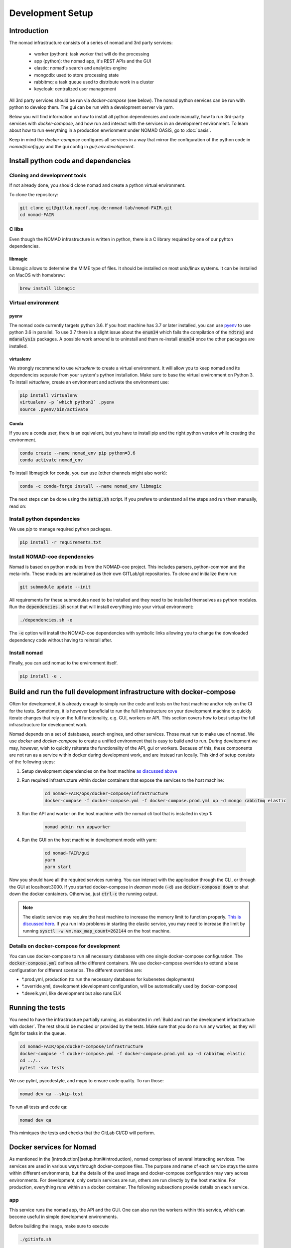 Development Setup
=================
Introduction
------------
The nomad infrastructure consists of a series of nomad and 3rd party services:

 - worker (python): task worker that will do the processing
 - app (python): the nomad app, it's REST APIs and the GUI
 - elastic: nomad's search and analytics engine
 - mongodb: used to store processing state
 - rabbitmq: a task queue used to distribute work in a cluster
 - keycloak: centralized user management

All 3rd party services should be run via *docker-compose* (see below). The
nomad python services can be run with python to develop them. The gui can be
run with a development server via yarn.

Below you will find information on how to install all python dependencies and
code manually, how to run 3rd-party services with *docker-compose*, and how run
and interact with the services in an development environment. To learn about
how to run everything in a production envrionment under NOMAD OASIS, go to :doc:`oasis`.

Keep in mind the *docker-compose* configures all services in a way that mirror
the configuration of the python code in `nomad/config.py` and the gui config in
`gui/.env.development`.


Install python code and dependencies
------------------------------------
Cloning and development tools
^^^^^^^^^^^^^^^^^^^^^^^^^^^^^
If not already done, you should clone nomad and create a python virtual environment.

To clone the repository:

.. code-block:: sh

    git clone git@gitlab.mpcdf.mpg.de:nomad-lab/nomad-FAIR.git
    cd nomad-FAIR

C libs
^^^^^^
Even though the NOMAD infrastructure is written in python, there is a C library
required by one of our pyhton dependencies.

libmagic
~~~~~~~~
Libmagic allows to determine the MIME type of files. It should be installed on most
unix/linux systems. It can be installed on MacOS with homebrew:

.. code-block:: sh

    brew install libmagic

Virtual environment
^^^^^^^^^^^^^^^^^^^
pyenv
~~~~~
The nomad code currently targets python 3.6. If you host machine has 3.7 or later installed,
you can use `pyenv <https://github.com/pyenv/pyenv>`_ to use python 3.6 in parallel.
To use 3.7 there is a slight issue about the :code:`enum34` which fails the compilation of the
:code:`mdtraj` and :code:`mdanalysis` packages. A possible work arround is to uninstall and tham re-install
:code:`enum34` once the other packages are installed.

virtualenv
~~~~~~~~~~
We strongly recommend to use *virtualenv* to create a virtual environment. It will allow you
to keep nomad and its dependencies separate from your system's python installation.
Make sure to base the virtual environment on Python 3.
To install *virtualenv*, create an environment and activate the environment use:

.. code-block:: sh

    pip install virtualenv
    virtualenv -p `which python3` .pyenv
    source .pyenv/bin/activate

Conda
~~~~~
If you are a conda user, there is an equivalent, but you have to install pip and the
right python version while creating the environment.

.. code-block:: sh

    conda create --name nomad_env pip python=3.6
    conda activate nomad_env

To install libmagick for conda, you can use (other channels might also work):

.. code-block:: sh

    conda -c conda-forge install --name nomad_env libmagic

The next steps can be done using the :code:`setup.sh` script. If you prefere to understand all
the steps and run them manually, read on:

Install python dependencies
^^^^^^^^^^^^^^^^^^^^^^^^^^^
We use *pip* to manage required python packages.

.. code-block:: sh

    pip install -r requirements.txt

Install NOMAD-coe dependencies
^^^^^^^^^^^^^^^^^^^^^^^^^^^^^^^
Nomad is based on python modules from the NOMAD-coe project.
This includes parsers, python-common and the meta-info. These modules are maintained as
their own GITLab/git repositories. To clone and initialize them run:

.. code-block:: sh

    git submodule update --init

All requirements for these submodules need to be installed and they need to be installed
themselves as python modules. Run the :code:`dependencies.sh` script that will install
everything into your virtual environment:

.. code-block:: sh

    ./dependencies.sh -e

The :code:`-e` option will install the NOMAD-coe dependencies with symbolic links allowing you
to change the downloaded dependency code without having to reinstall after.

Install nomad
^^^^^^^^^^^^^
Finally, you can add nomad to the environment itself.

.. code-block:: sh

    pip install -e .

Build and run the full development infrastructure with docker-compose
---------------------------------------------------------------------
Often for development, it is already enough to simply run the code and tests on
the host machine and/or rely on the CI for the tests. Sometimes, it is however
beneficial to run the full infrastructure on your development machine to
quickly iterate changes that rely on the full functionality, e.g. GUI, workers
or API. This section covers how to best setup the full infrasctructure for
development work.

Nomad depends on a set of databases, search engines, and other services. Those
must run to make use of nomad. We use *docker* and *docker-compose* to create a
unified environment that is easy to build and to run. During development we
may, however, wish to quickly reiterate the functionality of the API, gui or
workers. Because of this, these components are not run as a service within
docker during development work, and are instead run locally. This kind of setup
consists of the following steps:

1. Setup development dependencies on the host machine `as discussed above <#install-python-code-and-dependencies>`_
2. Run required infrastructure within docker containers that expose the services to the host machine:

    .. code-block:: sh

        cd nomad-FAIR/ops/docker-compose/infrastructure
        docker-compose -f docker-compose.yml -f docker-compose.prod.yml up -d mongo rabbitmq elastic

3. Run the API and worker on the host machine with the nomad cli tool that is installed in step 1:

    .. code-block:: sh

        nomad admin run appworker

4. Run the GUI on the host machine in development mode with yarn:

    .. code-block:: sh

        cd nomad-FAIR/gui
        yarn
        yarn start

Now you should have all the required services running. You can interact with
the application through the CLI, or through the GUI at localhost:3000. If you
started docker-compose in *deamon* mode (:code:`-d`) use :code:`docker-compose down` to
shut down the docker containers. Otherwise, just :code:`ctrl-c` the running output. 

.. note::
    The elastic service may require the host machine to increase the memory
    limit to function properly. `This is discussed here
    <https://www.elastic.co/guide/en/elasticsearch/reference/current/vm-max-map-count.html>`_.
    If you run into problems in starting the elastic service, you may need to
    increase the limit by running :code:`sysctl -w vm.max_map_count=262144` on the
    host machine.

Details on docker-compose for development
^^^^^^^^^^^^^^^^^^^^^^^^^^^^^^^^^^^^^^^^^
You can use docker-compose to run all necessary databases with one single
docker-compose configuration. The :code:`docker-compose.yml` defines all the
different containers. We use docker-compose overrides to extend a base
configuration for different scenarios. The different overrides are:

- \*.prod.yml, production (to run the necessary databases for kubenetes deployments)
- \*.override.yml, development (development configuration, will be automatically used by docker-compose)
- \*.develk.yml, like development but also runs ELK

Running the tests
-----------------
You need to have the infrastructure partially running, as elaborated in :ref:`Build and run the development infrastructure with docker`.
The rest should be mocked or provided by the tests. Make sure that you do no
run any worker, as they will fight for tasks in the queue.

.. code-block:: sh

    cd nomad-FAIR/ops/docker-compose/infrastructure
    docker-compose -f docker-compose.yml -f docker-compose.prod.yml up -d rabbitmq elastic
    cd ../..
    pytest -svx tests

We use pylint, pycodestyle, and mypy to ensure code quality. To run those:

.. code-block:: sh

    nomad dev qa --skip-test

To run all tests and code qa:

.. code-block:: sh

    nomad dev qa

This mimiques the tests and checks that the GitLab CI/CD will perform.

Docker services for Nomad
-------------------------
As mentioned in the [introduction](setup.html#introduction), nomad comprises of
several interacting services. The services are used in various ways through
docker-compose files.  The purpose and name of each service stays the same
within different environments, but the details of the used image and
docker-compose configuration may vary across environments. For development,
only certain services are run, others are run directly by the host machine. For
production, everything runs within an a docker container. The following
subsections provide details on each service.

app
^^^
This service runs the nomad app, the API and the GUI. One can also run the
workers within this service, which can become useful in simple development
environments.

Before building the image, make sure to execute

.. code-block:: sh

    ./gitinfo.sh

This allows the app to present some information about the current git revision without
having to copy the git itself to the docker build context.

worker
^^^^^^
This service runs the celery worker that accepts jobs that are deployed by the
app service through the CLI or API.

mongo
^^^^^
Runs mongodb that is used for persisting worker states and other various
details about the repository and archive contents. On development environments
the mongodb ports are exposed to the host machine and you can access mongodb
via your preferred tools. Just make sure to use the right ports.

elastic
^^^^^^^
Runs ElasticSearch that provdes the search functionality. On development
environments the ElasticSearch ports are exposed to the host machine and you
can access mongodb via your preferred tools. Just make sure to use the right
ports.

rabbitmq
^^^^^^^^
Used as a message broker for celery tasks that are run by the worker service.

keycloak
^^^^^^^^
Runs keycloak for centralized user management.

Run nomad services
------------------
API and worker
^^^^^^^^^^^^^^
To simply run a worker with the installed nomad cli, do (from the root)

.. code-block:: sh

    nomad admin run worker

To run it directly with celery, do (from the root)

.. code-block:: sh

    celery -A nomad.processing worker -l info

You can also run worker and app together:

.. code-block:: sh

    nomad admin run appworker

Setup your (I)DE
----------------
The documentation section on development guidelines details how the code is organized,
tested, formatted, and documented. To help you meet these guidelines, we recomment to
use a proper IDE for development and ditch any VIM/Emacs (mal-)practices.

### Visual Studio Code

Here are some VSCode settings that will enable features for linting, some auto formating,
line size ruler, etc.

.. code-block:: json

    {
        "python.venvPath": "${workspaceFolder}/.pyenv",
        "python.pythonPath": "${workspaceFolder}/.pyenv/bin/python",
        "git.ignoreLimitWarning": true,
        "editor.rulers": [90],
        "editor.renderWhitespace": "all",
        "editor.tabSize": 4,
        "[javascript]": {
            "editor.tabSize": 2
        },
        "files.trimTrailingWhitespace": true,
        "git.enableSmartCommit": true,
        "eslint.autoFixOnSave": true,
        "python.linting.pylintArgs": [
            "--load-plugins=pylint_mongoengine",
        ],
        "python.linting.pep8Path": "pycodestyle",
        "python.linting.pep8Enabled": true,
        "python.linting.pep8Args": ["--ignore=E501,E701"],
        "python.linting.mypyEnabled": true,
        "python.linting.mypyArgs": [
            "--ignore-missing-imports",
            "--follow-imports=silent",
            "--no-strict-optional"
        ],
        "workbench.colorCustomizations": {
            "editorError.foreground": "#FF2222",
            "editorOverviewRuler.errorForeground": "#FF2222",
            "editorWarning.foreground": "#FF5500",
            "editorOverviewRuler.warningForeground": "#FF5500",
            "activityBar.background": "#4D2111",
            "titleBar.activeBackground": "#6B2E18",
            "titleBar.activeForeground": "#FDF9F7"
        },
        "files.watcherExclude": {
            "**/.git/objects/**": true,
            "**/.git/subtree-cache/**": true,
            "**/node_modules/*/**": true,
            "**/.pyenv/*/**": true,
            "**/__pycache__/*/**": true,
            "**/.mypy_cache/*/**": true,
            "**/.volumes/*/**": true,
            "**/docs/.build/*/**": true
        }
    }

Here are some example launch configs for VSCode:

.. code-block:: json

    {
    "version": "0.2.0",
    "configurations": [
        {
        "type": "chrome",
        "request": "launch",
        "name": "Launch Chrome against localhost",
        "url": "http://localhost:3000",
        "webRoot": "${workspaceFolder}/gui"
        },
        {
        "name": "Python: API Flask (0.11.x or later)",
        "type": "python",
        "request": "launch",
        "module": "flask",
        "env": {
            "FLASK_APP": "nomad/app/__init__.py"
        },
        "args": [
            "run",
            "--port",
            "8000",
            "--no-debugger",
            "--no-reload"
        ]
        },
        {
        "name": "Python: some test",
        "type": "python",
        "request": "launch",
        "cwd": "${workspaceFolder}",
        "program": "${workspaceFolder}/.pyenv/bin/pytest",
        "args": [
            "-sv",
            "tests/test_cli.py::TestClient::test_mirror"
        ]
        },
        {
        "name": "Python: Current File",
        "type": "python",
        "request": "launch",
        "program": "${file}"
        },
        {
        "name": "Python: Attach",
        "type": "python",
        "request": "attach",
        "localRoot": "${workspaceFolder}",
        "remoteRoot": "${workspaceFolder}",
        "port": 3000,
        "secret": "my_secret",
        "host": "localhost"
        }
    ]
    }
